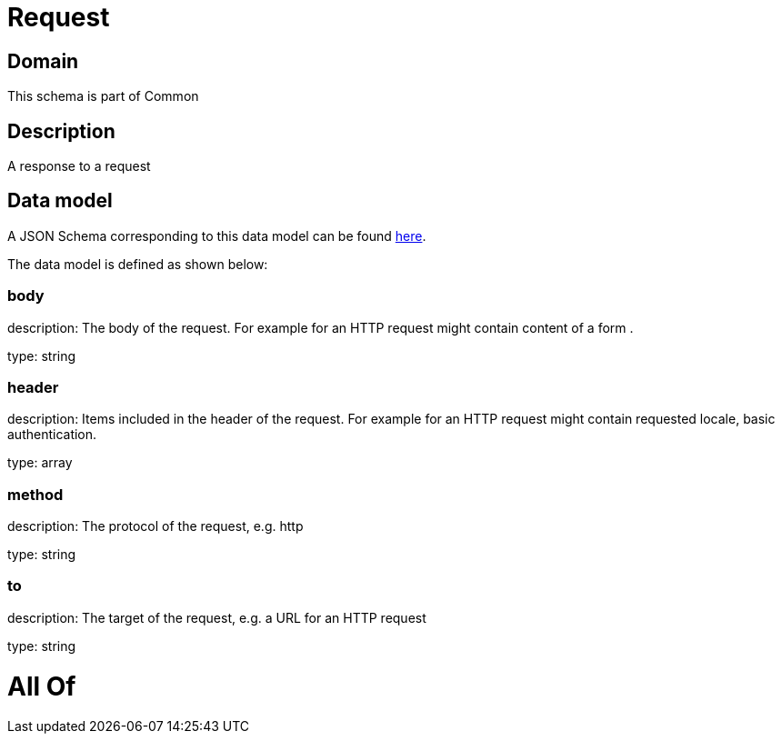 = Request

[#domain]
== Domain

This schema is part of Common

[#description]
== Description

A response to a request


[#data_model]
== Data model

A JSON Schema corresponding to this data model can be found https://tmforum.org[here].

The data model is defined as shown below:


=== body
description: The body of the request. For example for an HTTP request might contain content of a form .

type: string


=== header
description: Items included in the header of the request. For example for an HTTP request might contain requested locale, basic authentication.

type: array


=== method
description: The protocol of the request, e.g. http

type: string


=== to
description: The target of the request, e.g. a URL for an HTTP request

type: string


= All Of 
